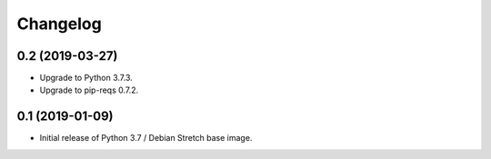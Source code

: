 Changelog
=========

0.2 (2019-03-27)
----------------

* Upgrade to Python 3.7.3.
* Upgrade to pip-reqs 0.7.2.


0.1 (2019-01-09)
----------------

* Initial release of Python 3.7 / Debian Stretch base image.

